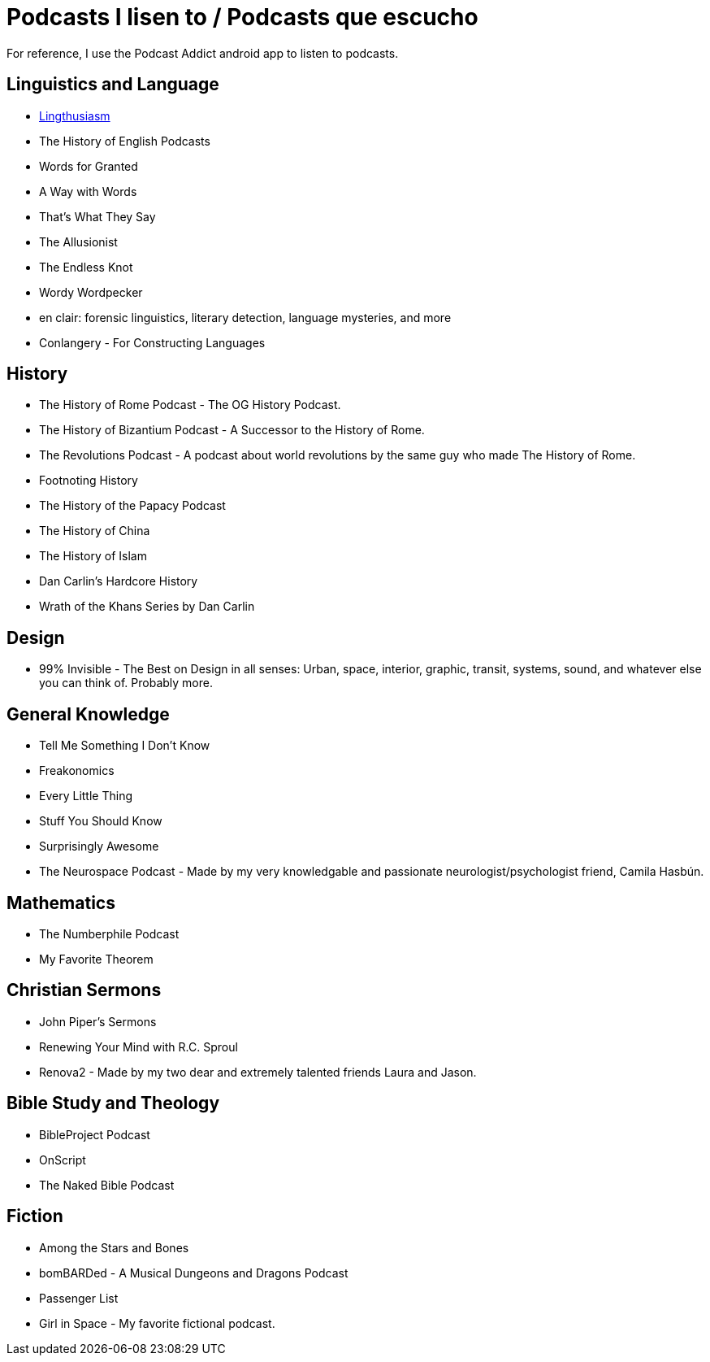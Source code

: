 # Podcasts I lisen to / Podcasts que escucho

For reference, I use the Podcast Addict android app to listen to podcasts. 

== Linguistics and Language
* link:https://lingthusiasm.com/[Lingthusiasm]
* The History of English Podcasts
* Words for Granted
* A Way with Words
* That's What They Say
* The Allusionist
* The Endless Knot
* Wordy Wordpecker
* en clair: forensic linguistics, literary detection, language mysteries, and more
* Conlangery - For Constructing Languages

== History
* The History of Rome Podcast - The OG History Podcast.
* The History of Bizantium Podcast - A Successor to the History of Rome.
* The Revolutions Podcast - A podcast about world revolutions by the same guy who made The History of Rome. 
* Footnoting History
* The History of the Papacy Podcast
* The History of China
* The History of Islam
* Dan Carlin's Hardcore History
* Wrath of the Khans Series by Dan Carlin

== Design
* 99% Invisible - The Best on Design in all senses: Urban, space, interior, graphic, transit, systems, sound, and whatever else you can think of. Probably more. 

== General Knowledge
* Tell Me Something I Don't Know
* Freakonomics
* Every Little Thing
* Stuff You Should Know
* Surprisingly Awesome
* The Neurospace Podcast - Made by my very knowledgable and passionate neurologist/psychologist friend, Camila Hasbún. 

== Mathematics
* The Numberphile Podcast
* My Favorite Theorem

== Christian Sermons
* John Piper's Sermons
* Renewing Your Mind with R.C. Sproul
* Renova2 - Made by my two dear and extremely talented friends Laura and Jason. 

== Bible Study and Theology
* BibleProject Podcast
* OnScript
* The Naked Bible Podcast

== Fiction
* Among the Stars and Bones
* bomBARDed - A Musical Dungeons and Dragons Podcast
* Passenger List
* Girl in Space - My favorite fictional podcast. 